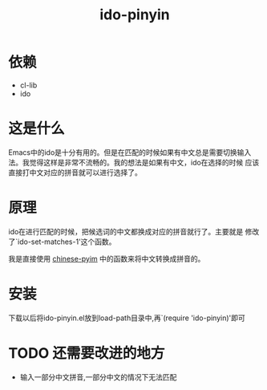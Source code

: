 # -*- word-wrap: nil; -*-
#+OPTIONS: ^:{}
#+STARTUP: content
#+STARTUP: align
#+STARUP: hideblocks

#+title: ido-pinyin

* 依赖
  - cl-lib
  - ido
* 这是什么
  Emacs中的ido是十分有用的。但是在匹配的时候如果有中文总是需要切换输入
  法。我觉得这样是非常不流畅的。我的想法是如果有中文，ido在选择的时候
  应该直接打中文对应的拼音就可以进行选择了。
* 原理
  ido在进行匹配的时候，把候选词的中文都换成对应的拼音就行了。主要就是
  修改了`ido-set-matches-1'这个函数。
  
  我是直接使用 [[https://github.com/pengpengxp/ido-pinyin][chinese-pyim]] 中的函数来将中文转换成拼音的。
* 安装
  下载以后将ido-pinyin.el放到load-path目录中,再`(require 'ido-pinyin)'即可
* TODO 还需要改进的地方
  - 输入一部分中文拼音,一部分中文的情况下无法匹配
